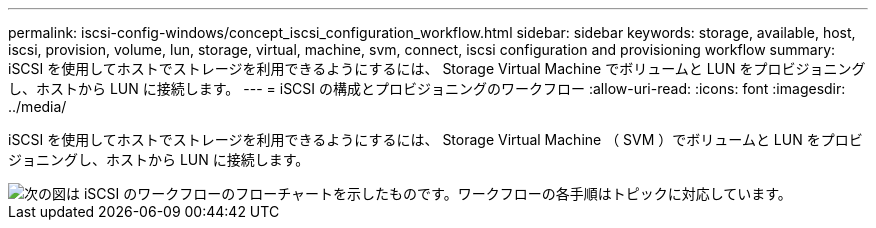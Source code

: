---
permalink: iscsi-config-windows/concept_iscsi_configuration_workflow.html 
sidebar: sidebar 
keywords: storage, available, host, iscsi, provision, volume, lun, storage, virtual, machine, svm, connect, iscsi configuration and provisioning workflow 
summary: iSCSI を使用してホストでストレージを利用できるようにするには、 Storage Virtual Machine でボリュームと LUN をプロビジョニングし、ホストから LUN に接続します。 
---
= iSCSI の構成とプロビジョニングのワークフロー
:allow-uri-read: 
:icons: font
:imagesdir: ../media/


[role="lead"]
iSCSI を使用してホストでストレージを利用できるようにするには、 Storage Virtual Machine （ SVM ）でボリュームと LUN をプロビジョニングし、ホストから LUN に接続します。

image::../media/iscsi_windows_workflow.png[次の図は iSCSI のワークフローのフローチャートを示したものです。ワークフローの各手順はトピックに対応しています。]
